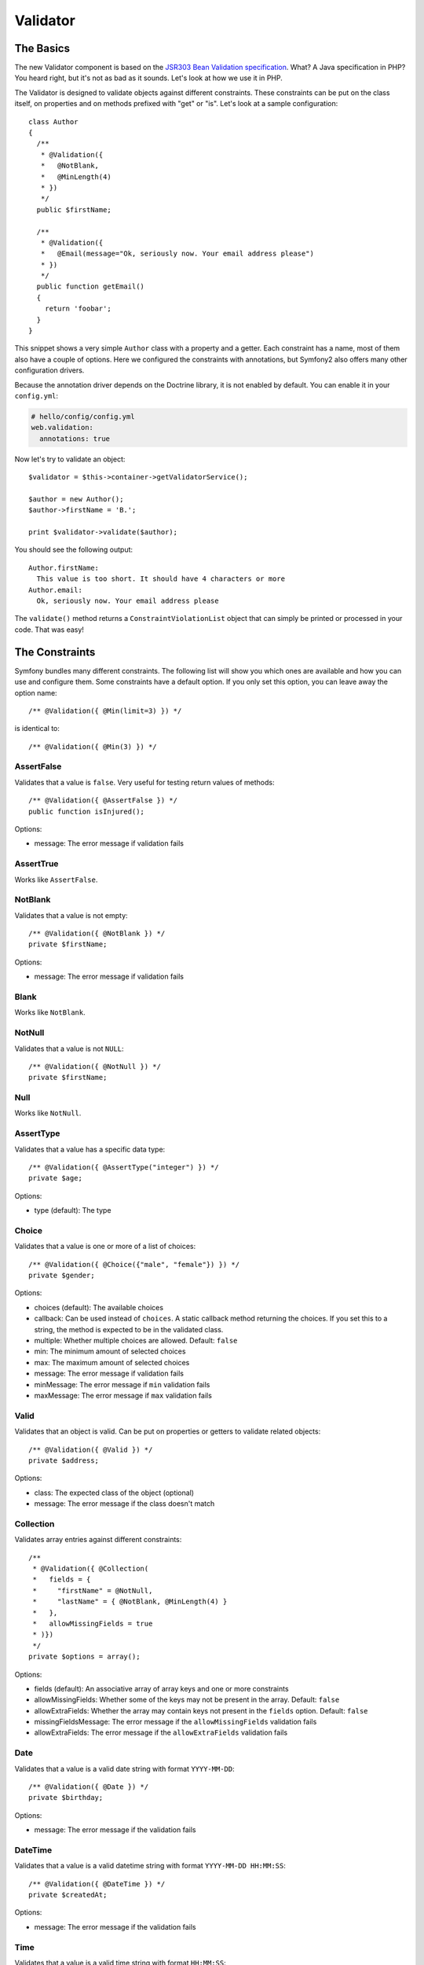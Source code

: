.. index::
   single: Forms; Validators
   single: Validators

Validator
=========

The Basics
----------

The new Validator component is based on the `JSR303 Bean Validation
specification`_. What? A Java specification in PHP? You heard right, but
it's not as bad as it sounds. Let's look at how we use it in PHP.

The Validator is designed to validate objects against different constraints.
These constraints can be put on the class itself, on properties and on 
methods prefixed with "get" or "is". Let's look at a sample configuration::

    class Author
    {
      /**
       * @Validation({
       *   @NotBlank,
       *   @MinLength(4)
       * })
       */
      public $firstName;
      
      /**
       * @Validation({
       *   @Email(message="Ok, seriously now. Your email address please")
       * })
       */
      public function getEmail()
      {
        return 'foobar';
      }
    }
    
This snippet shows a very simple ``Author`` class with a property and a getter. 
Each constraint has a name, most of them also have a couple of options. Here we
configured the constraints with annotations, but Symfony2 also offers many
other configuration drivers.

Because the annotation driver depends on the Doctrine library, it is not enabled
by default. You can enable it in your ``config.yml``:

.. code-block:: yaml

    # hello/config/config.yml
    web.validation:
      annotations: true

Now let's try to validate an object::

    $validator = $this->container->getValidatorService();
    
    $author = new Author();
    $author->firstName = 'B.';
    
    print $validator->validate($author);
    
You should see the following output::

    Author.firstName:
      This value is too short. It should have 4 characters or more
    Author.email:
      Ok, seriously now. Your email address please

The ``validate()`` method returns a ``ConstraintViolationList`` object that can
simply be printed or processed in your code. That was easy!

.. index::
   single: Validators; Constraints

The Constraints
---------------

Symfony bundles many different constraints. The following list will show you
which ones are available and how you can use and configure them. Some
constraints have a default option. If you only set this option, you can leave
away the option name::

    /** @Validation({ @Min(limit=3) }) */

is identical to::

    /** @Validation({ @Min(3) }) */

AssertFalse
~~~~~~~~~~~

Validates that a value is ``false``. Very useful for testing return values of
methods::

    /** @Validation({ @AssertFalse }) */
    public function isInjured();

Options:

* message: The error message if validation fails

AssertTrue
~~~~~~~~~~

Works like ``AssertFalse``.

NotBlank
~~~~~~~~

Validates that a value is not empty::

    /** @Validation({ @NotBlank }) */
    private $firstName;

Options:

* message: The error message if validation fails

Blank
~~~~~

Works like ``NotBlank``.

NotNull
~~~~~~~

Validates that a value is not ``NULL``::

    /** @Validation({ @NotNull }) */
    private $firstName;

Null
~~~~

Works like ``NotNull``.

AssertType
~~~~~~~~~~

Validates that a value has a specific data type::

    /** @Validation({ @AssertType("integer") }) */
    private $age;

Options:

* type (default): The type

Choice
~~~~~~

Validates that a value is one or more of a list of choices::

    /** @Validation({ @Choice({"male", "female"}) }) */
    private $gender;

Options:

* choices (default): The available choices
* callback: Can be used instead of ``choices``. A static callback method
  returning the choices. If you set this to a string, the method is expected
  to be in the validated class.
* multiple: Whether multiple choices are allowed. Default: ``false``
* min: The minimum amount of selected choices
* max: The maximum amount of selected choices
* message: The error message if validation fails
* minMessage: The error message if ``min`` validation fails
* maxMessage: The error message if ``max`` validation fails

Valid
~~~~~

Validates that an object is valid. Can be put on properties or getters to
validate related objects::

    /** @Validation({ @Valid }) */
    private $address;

Options:

* class: The expected class of the object (optional)
* message: The error message if the class doesn't match

Collection
~~~~~~~~~~

Validates array entries against different constraints::

    /**
     * @Validation({ @Collection(
     *   fields = {
     *     "firstName" = @NotNull,
     *     "lastName" = { @NotBlank, @MinLength(4) }
     *   },
     *   allowMissingFields = true
     * )})
     */
    private $options = array();
    
Options:

* fields (default): An associative array of array keys and one or more
  constraints
* allowMissingFields: Whether some of the keys may not be present in the
  array. Default: ``false``
* allowExtraFields: Whether the array may contain keys not present in the
  ``fields`` option. Default: ``false``
* missingFieldsMessage: The error message if the ``allowMissingFields``
  validation fails
* allowExtraFields: The error message if the ``allowExtraFields`` validation
  fails

Date
~~~~

Validates that a value is a valid date string with format ``YYYY-MM-DD``::

    /** @Validation({ @Date }) */
    private $birthday;

Options:

* message: The error message if the validation fails

DateTime
~~~~~~~~

Validates that a value is a valid datetime string with format ``YYYY-MM-DD
HH:MM:SS``::

    /** @Validation({ @DateTime }) */
    private $createdAt;

Options:

* message: The error message if the validation fails

Time
~~~~

Validates that a value is a valid time string with format ``HH:MM:SS``::

    /** @Validation({ @Time }) */
    private $start;

Options:

* message: The error message if the validation fails

Email
~~~~~

Validates that a value is a valid email address::

    /** @Validation({ @Email }) */
    private $email;

Options:

* message: The error message if the validation fails
* checkMX: Whether MX records should be checked for the domain. Default: ``false``

File
~~~~

Validates that a value is an existing file::

    /** @Validation({ @File(maxSize="64k") }) */
    private $filename;

Options:

* maxSize: The maximum allowed file size. Can be provided in bytes, kilobytes
  (with the suffix "k") or megabytes (with the suffix "M")
* mimeTypes: One or more allowed mime types
* notFoundMessage: The error message if the file was not found
* notReadableMessage: The error message if the file could not be read
* maxSizeMessage: The error message if ``maxSize`` validation fails
* mimeTypesMessage: The error message if ``mimeTypes`` validation fails

Max
~~~

Validates that a value is at most the given limit::

    /** @Validation({ @Max(99) }) */
    private $age;

Options:

* limit (default): The limit
* message: The error message if validation fails

Min
~~~

Works like ``Max``.

MaxLength
~~~~~~~~~

Validates that the string length of a value is at most the given limit::

    /** @Validation({ @MaxLength(32) }) */
    private $hash;

Options:

* limit (default): The size limit
* message: The error message if validation fails

MinLength
~~~~~~~~~

Works like ``MaxLength``.

Regex
~~~~~

Validates that a value matches the given regular expression::

    /** @Validation({ @Regex("/\w+/") }) */
    private $title;

Options:

* pattern (default): The regular expression pattern
* match: Whether the pattern must be matched or must not be matched.
  Default: ``true``
* message: The error message if validation fails

Url
~~~

Validates that a value is a valid URL::

    /** @Validation({ @Url }) */
    private $website;

Options:

* protocols: A list of allowed protocols. Default: "http", "https", "ftp"
  and "ftps".
* message: The error message if validation fails

.. index::
   single: Validators; Configuration

Other Configuration Drivers
---------------------------

As always in Symfony, there are multiple ways of configuring the constraints
for your classes. Symfony supports the following four drivers.

XML Configuration
~~~~~~~~~~~~~~~~~

The XML driver is a little verbose, but has the benefit that the XML file can be
validated to prevent errors. To use the driver, simply put a file called 
``validation.xml`` in the ``Resources/config/`` directory of your bundle:

.. code-block:: xml

    <?xml version="1.0" ?>
    <constraint-mapping xmlns="http://www.symfony-project.org/schema/dic/constraint-mapping"
        xmlns:xsi="http://www.w3.org/2001/XMLSchema-instance"
        xsi:schemaLocation="http://www.symfony-project.org/schema/dic/constraint-mapping 
            http://www.symfony-project.org/schema/dic/services/constraint-mapping-1.0.xsd">

      <class name="Application\HelloBundle\Model\Author">
        <property name="firstName">
          <constraint name="NotBlank" />
          <constraint name="MinLength">4</constraint>
        </property>
        <getter property="email">
          <constraint name="Email">
            <option name="message">Ok, seriously now. Your email address please</option>
          </constraint>
        </getter>
      </class>
    </constraint-mapping>

YAML Configuration
~~~~~~~~~~~~~~~~~~

The YAML driver offers the same functionality as the XML driver. To use it,
put the file ``validation.yml`` in the ``Resources/config/`` directory of your
bundle:

.. code-block:: yaml

    Application\HelloBundle\Model\Author:
      properties:
        firstName:
          - NotBlank: ~
          - MinLength: 4
          
      getters:
        email:
          - Email: { message: "Ok, seriously now. Your email address please" }

PHP Configuration
~~~~~~~~~~~~~~~~~

If you prefer to write configurations in plain old PHP, you can add the static
method ``loadValidatorMetadata()`` to the classes that you want to validate::

    use Symfony\Component\Validator\Constraints;
    use Symfony\Component\Validator\Mapping\ClassMetadata;

    class Author
    {
      public static function loadValidatorMetadata(ClassMetadata $metadata)
      {
        $metadata->addPropertyConstraint('firstName', new Constraints\NotBlank());
        $metadata->addPropertyConstraint('firstName', new Constraints\MinLength(3));
        $metadata->addGetterConstraint('email', new Constraints\Email(array(
          'message' => 'Ok, seriously now. Your email address please',
        )));
      }
    }

You can use either of the configuration drivers, or all together. Symfony will
merge all the information it can find.

.. _JSR303 Bean Validation specification: http://jcp.org/en/jsr/detail?id=303
